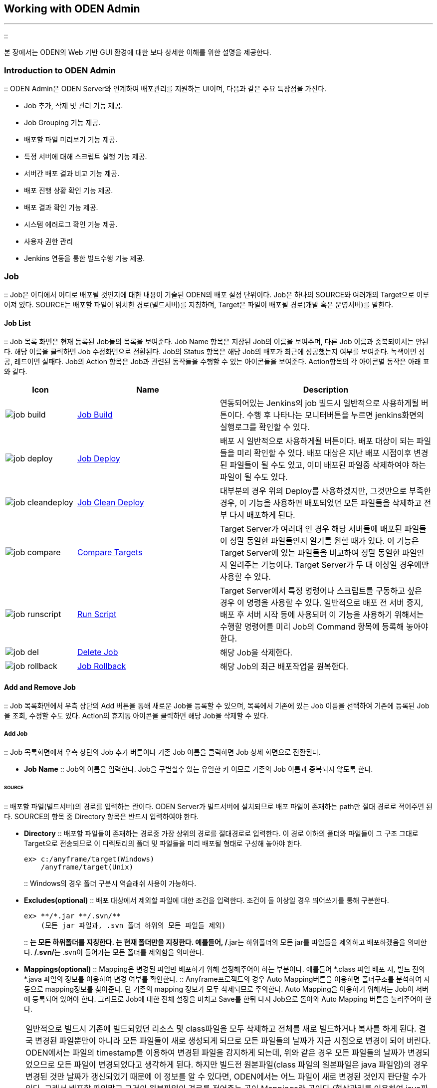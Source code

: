 [[workingwithodenadmin]]

== Working with ODEN Admin
---
::

본 장에서는 ODEN의 Web 기반 GUI 환경에 대한 보다 상세한 이해를 위한 설명을 제공한다.

[[workingwithodenadmin_introductionodenadmin]]


=== Introduction to ODEN Admin

:: ODEN Admin은 ODEN Server와 연계하여 배포관리를 지원하는 UI이며, 다음과 같은 주요 특장점을 가진다.

* Job 추가, 삭제 및 관리 기능 제공.

* Job Grouping 기능 제공.

* 배포할 파일 미리보기 기능 제공.

* 특정 서버에 대해 스크립트 실행 기능 제공.

* 서버간 배포 결과 비교 기능 제공.

* 배포 진행 상황 확인 기능 제공.

* 배포 결과 확인 기능 제공.

* 시스템 에러로그 확인 기능 제공.

* 사용자 권한 관리

* Jenkins 연동을 통한 빌드수행 기능 제공.

[[workingwithodenadmin_job]]


=== Job

:: Job은 어디에서 어디로 배포될 것인지에 대한 내용이 기술된 ODEN의 배포 설정 단위이다. Job은 하나의 SOURCE와 여러개의 Target으로 이루어져 있다. SOURCE는 배포할 파일이 위치한 경로(빌드서버)를 지칭하며, Target은 파일이 배포될 경로(개발 혹은 운영서버)를 말한다.

[[workingwithodenadmin_job_list]]


==== Job List

:: Job 목록 화면은 현재 등록된 Job들의 목록을 보여준다. Job Name 항목은 저장된 Job의 이름을 보여주며, 다른 Job 이름과 중복되어서는 안된다. 해당 이름을 클릭하면 Job 수정화면으로 전환된다. Job의 Status 항목은 해당 Job의 배포가 최근에 성공했는지 여부를 보여준다. 녹색이면 성공, 레드이면 실패다. Job의 Action 항목은 Job과 관련된 동작들을 수행할 수 있는 아이콘들을 보여준다. Action항목의 각 아이콘별 동작은 아래 표와 같다.

[cols='1, 2a, 3a', options="header"]
|===============
^|Icon ^|Name ^|Description

^| image:../image/WorkingWithOdenAdmin/job_build.png[]
^| <<workingwithodenadmin_job_deploy,Job Build>>
| 연동되어있는 Jenkins의 job 빌드시 일반적으로 사용하게될 버튼이다. 수행 후 나타나는 모니터버튼을 누르면 jenkins화면의 실행로그를 확인할 수 있다. 
							
^| image:../image/WorkingWithOdenAdmin/job_deploy.png[] 
^| <<workingwithodenadmin_job_deploy,Job Deploy>>
| 배포 시 일반적으로 사용하게될 버튼이다. 배포 대상이 되는 파일들을 미리 확인할 수 있다. 배포 대상은 지난 배포 시점이후 변경된 파일들이 될 수도 있고, 이미 배포된 파일중 삭제하여야 하는 파일이 될 수도 있다. 
							
^| image:../image/WorkingWithOdenAdmin/job_cleandeploy.png[]
^| <<workingwithodenadmin_job_cleandeploy,Job Clean Deploy>>
| 대부분의 경우 위의 Deploy를 사용하겠지만, 그것만으로 부족한 경우, 이 기능을 사용하면 배포되었던 모든 파일들을 삭제하고 전부 다시 배포하게 된다.
							
^| image:../image/WorkingWithOdenAdmin/job_compare.png[]
^| <<workingwithodenadmin_job_compare,Compare Targets>>
| Target Server가 여러대 인 경우 해당 서버들에 배포된 파일들이 정말 동일한 파일들인지 알기를 원할 때가 있다. 
	이 기능은 Target Server에 있는 파일들을 비교하여 정말 동일한 파일인지 알려주는 기능이다. Target Server가
	두 대 이상일 경우에만 사용할 수 있다.  
							
^| image:../image/WorkingWithOdenAdmin/job_runscript.png[] 
^| <<workingwithodenadmin_job_script,Run Script>>
| Target Server에서 특정 명령어나 스크립트를 구동하고 싶은 경우 이 명령을 사용할 수 있다. 일반적으로 배포 전 서버 중지, 배포 후 서버 시작 등에 사용되며 이 기능을 사용하기 위해서는 수행할 명령어를 미리 Job의 Command 항목에 등록해 놓아야 한다. 
							
^| image:../image/WorkingWithOdenAdmin/job_del.png[]
^| <<workingwithodenadmin_job_addremove_remove,Delete Job>>
| 해당 Job을 삭제한다.
							
^| image:../image/WorkingWithOdenAdmin/job_rollback.png[]
^| <<workingwithodenadmin_job_rollback,Job Rollback>>
|	해당 Job의 최근 배포작업을 원복한다.
|===============




[[workingwithodenadmin_job_addremove]]


==== Add and Remove Job

:: Job 목록화면에서 우측 상단의 Add 버튼을 통해 새로운 Job을 등록할 수 있으며, 목록에서 기존에 있는 Job 이름을 선택하여 기존에 등록된 Job을 조회, 수정할 수도 있다. Action의 휴지통 아이콘을 클릭하면 해당 Job을 삭제할 수 있다.

[[workingwithodenadmin_job_addremove_add]]


===== Add Job

:: Job 목록화면에서 우측 상단의 Job 추가 버튼이나 기존 Job 이름을 클릭하면 Job 상세 화면으로 전환된다.

* **Job Name**
::
Job의 이름을 입력한다. Job을 구별할수 있는 유일한 키 이므로 기존의 Job 이름과 중복되지 않도록 한다.

[[workingwithodenadmin_job_addremove_add_source]]


====== SOURCE

:: 배포할 파일(빌드서버)의 경로를 입력하는 란이다. ODEN Server가 빌드서버에 설치되므로 배포 파일이 존재하는 path만 절대 경로로 적어주면 된다. SOURCE의 항목 중 Directory 항목은 반드시 입력하여야 한다.

* **Directory**
::
배포할 파일들이 존재하는 경로중 가장 상위의 경로를 절대경로로 입력한다. 이 경로 이하의 폴더와 파일들이 그 구조 그대로 Target으로 전송되므로 이 디렉토리의 폴더 및 파일들을 미리 배포될 형태로 구성해 놓아야 한다.

+
----
ex> c:/anyframe/target(Windows)
    /anyframe/target(Unix)
----
::
Windows의 경우 폴더 구분시 역슬래쉬 사용이 가능하다.

* **Excludes(optional)**
::
배포 대상에서 제외할 파일에 대한 조건을 입력한다. 조건이 둘 이상일 경우 띄어쓰기를 통해 구분한다.

+
----
ex> **/*.jar **/.svn/**
    (모든 jar 파일과, .svn 폴더 하위의 모든 파일들 제외)
----
::
**는 모든 하위폴더를 지칭한다. *는 현재 폴더만을 지칭한다. 예를들어, **/*.jar는 하위폴더의 모든 jar를 파일들을 제외하고 배포하겠음을 의미한다. **/.svn/**는 .svn이 들어가는 모든 폴더를 제외함을 의미한다.

* **Mappings(optional)**
::
Mapping은 변경된 파일만 배포하기 위해 설정해주어야 하는 부분이다. 예를들어 *.class 파일 배포 시, 빌드 전의 *.java 파일의 정보를 이용하여 변경 여부를 확인한다.
::
Anyframe프로젝트의 경우 Auto Mapping버튼을 이용하면 폴더구조를 분석하여 자동으로 mapping정보를 찾아준다. 단 기존의 mapping 정보가 모두 삭제되므로 주의한다. Auto Mapping을 이용하기 위해서는 Job이 서버에 등록되어 있어야 한다. 그러므로 Job에 대한 전체 설정을 마치고 Save를 한뒤 다시 Job으로 돌아와 Auto Mapping 버튼을 눌러주어야 한다.

[NOTE]
====
일반적으로 빌드시 기존에 빌드되었던 리소스 및 class파일을 모두 삭제하고 전체를 새로 빌드하거나 복사를 하게 된다. 결국 변경된 파일뿐만이 아니라 모든 파일들이 새로 생성되게 되므로 모든 파일들의 날짜가 지금 시점으로 변경이 되어 버린다. ODEN에서는 파일의 timestamp를 이용하여 변경된 파일을 감지하게 되는데, 위와 같은 경우 모든 파일들의 날짜가 변경되었으므로 모든 파일이 변경되었다고 생각하게 된다. 하지만 빌드전 원본파일(class 파일의 원본파일은 java 파일임)의 경우 변경된 것만 날짜가 갱신되었기 때문에 이 정보를 알 수 있다면, ODEN에서는 어느 파일이 새로 변경된 것인지 판단할 수가 있다. 그래서 배포할 파일말고 그것의 원본파일의 경로를 적어주는 곳이 Mappings란 곳이다.(형상관리를 이용하여 java파일들 내려받을 경우에도 대부분의 경우 변경된 파일만 내려받기 때문에 변경되지 않은 파일들의 날짜는 예전 그대로 있게된다.)

이런 내용을 이해하기 힘들다면 단순히 Auto Mapping 버튼만 클릭해도 왠만한 mapping정보는 찾을 수 있다. Auto Mapping 은 WEB-INF폴더를 기준으로 mapping 정보들을 얻어내므로 배포 대상 폴더에 WEB-INF폴더가 없을 경우 아무 결과도 나타나지 않을 것이다.

.class파일이 아닌 일반 리소스 파일의 경우, 원본디렉토리에서 빌드디렉토리로 복사시 ant의 copy태그에서 preservelastmodified="true" 로 하는 것도 mapping없이 변경파일만 감지할 수 있게 하는 방법 중 하나이다.


====


::
일반적인 웹 어플리케이션의 형태를 보면 WEB-INF/classes 폴더에는 빌드된 class파일들이 있고, 우리는 그 파일을 Target Server로 배포하게 된다. WEB-INF/classes 폴더는 어딘간의 src파일이 빌드된 결과물이다. Mappings에는 WEB-INF/classes, src경로.. 이 두가지를 적어 주어야 한다.
** **SUB DIRECTORY**
::
SOURCE란의 Directory에 적었던 경로 이하의 상대 경로를 적어준다. WEB-INF/classes라고 적었다면 실제경로는 SOURCE Directory경로 + WEB-INF/classes가 될 것이다.

+
----
ex> WEB-INF/classes
----
** **SCM MAPPING DIRECTORY**
::
SUB DIRECTORY에는 배포될 파일이 있고 그것이 빌드나 복사가 되기전 실제 원본 파일이 있는 경로를 이곳에 적어준다. class 파일이 아닌 경우에도 새로이 복사가 일어난 파일이라면 복사전 원본파일의 경로를 이곳에 적어주어야 한다.

+
----
ex> c:/anyframe/src/main/java(Windows)
    /anyframe/src/main/java(Unix)
----

[NOTE]
====
src폴더가 src/main/java와 src/main/resource 이렇게 두개가 있다면 이 두개의 빌드 결과 모두 WEB-INF/classes폴더로 가게 된다. 결국 mapping정보도 WEB-INF/classes - src/main/java, WEB-INF/classes - src/main/resource 이렇게 두개를 적어줘야 한다.


====


[[workingwithodenadmin_job_addremove_add_targets]]


====== Targets

:: 파일이 배포될 Target Server(개발 혹은 운영서버)를 입력하는 란이다. Target Server에는 ODEN이 Agent모드로 동작하고 있어야 한다. 하나 이상 필수로 입력해야만 한다.

* **STATUS**
::
Target Server를 모두 입력하고 저장한 뒤, Job을 다시 조회하면 STATUS 항목에 불이 들어온다. 녹색이면 Target Server의 ODEN Agent와 정상적으로 통신했다는 의미이고, 회색이면 대상서버의 ODEN Agent와 통신할 수 없음을 의미한다.

* **NAME**
::
Target Server를 지칭하는 이름을 지정한다. Job내의 다른 Target과 이름이 중복되어서는 안된다. 다른 Job의 Target과는 이름이 중복되어도 된다.

* **URL**
::
Target Server의 URL을 입력하는 란이다. ip:port 혹은 domain:port 형태로 입력하여야 한다. port는 ODEN Agent가 떠있는 포트로 기본 값은 9872이다.

+
----
ex> 127.0.0.1:9872
----
* **PATH**
::
Target Server의 어느 위치에 파일이 배포될 것인지 그 경로를 입력하는 란이다. 배포를 하게되면 SOURCE의 Directory이하의 파일 및 폴더들이 이 PATH이하로 그대로 전송이 된다.

+
----
ex> d:/anyframe/oden/server/webapp(Windows)
    /anyframe/oden/server/webapp(Unix)
----

[NOTE]
====
Target이 ODEN Agent와 1:1로 맵핑 되는 것은 아니다. Target이 지칭하는 시스템에 ODEN Agent만 동작하고 있으면 되므로, 한대의 ODEN Agent와 여러개의 Target이 맵핑 될 수도 있다. 예를 들어 배포할 파일이 특정 시스템의 여러 경로에 배포되어야 할 경우, Target을 PATH만 다르게하여 여러개 등록할 수 있다.


====


[[workingwithodenadmin_job_addremove_add_commands]]


====== Commands(optional)

:: Target에 지정한 시스템에 특정 명령이나 스크립트를 구동시킬 수 있다. 실행하고 싶은 명령어는 Commands항목에 미리 등록되어 있어야 한다. 등록된 명령어는 Job목록 화면에서 Run Script 아이콘을 클릭하여 실행시킬 수 있다.

* **NAME**
::
명령어를 지칭하는 이름이며, Job내의 다른 Commands 명과 중복되어서는 안된다.

* **PATH**
::
명령어가 수행될 위치를 입력한다. dir명령어를 수행할 경우 어느 위치에서 수행할 것인지 이곳에 입력해야 한다. Tomcat의 catalina.bat을 수행하고 싶다면 catalina.bat이 존재하는 경로를 입력하여야 한다.

+
----
ex> c:/anyframe/util/tomcat/bin(Windows)
    /anyframe/util/tomcat/bin(Unix)
----
* **SCRIPT**
::
실제 수행할 명령어나 스크립트를 입력한다. 명령어 뒤에 인자도 입력 가능하다. 명령어나 스크립트 입력시 ./startup.sh와 같이 앞에 ./같은 걸 붙여서는 안된다.

+
----
ex> startup.bat(Windows) startup.sh(Unix)
----

[WARNING]
.Warning
====
Job 등록시, Job Name과 Directory, Targets 1개이상 입력하여야 Job이 정상적으로 등록된다.


====


[[workingwithodenadmin_job_addremove_add_buildjob]]


===== Build Job(optional)

:: 연동되어 있는 Jenkins의 특정 job을 매핑시켜 빌드를 수행할 수 있다. Jenkins의 특정 job이 매핑되어 있어야 Job list화면의 빌드버튼이 활성화 된다.

* **Job Name**
::
매핑시키고자 하는 Jenkins의 job을 선택한다.


[WARNING]
.Warning
====
oden.ini의 build.url=""에 Jenkins url이 등록되어야 job list가 나타난다.


====


[[workingwithodenadmin_job_addremove_remove]]


===== Delete Job

:: Job목록화면에서 삭제하고 싶은 Job의 휴지통 아이콘을 클릭하여 해당 Job을 삭제할 수 있다.


[NOTE]
====
임의로 Job을 삭제하지 않기 위해, Admin role의 계정만 본 기능을 사용할 수 있다.


====


[[workingwithodenadmin_job_deploy]]


==== Job Deploy

:: 배포 대상이 될 파일의 목록을 확인하고 그 리스트 중에서 특정파일만 배포 or 삭제할 수 있다. 배포 대상 파일 모두를 보려면 Deploy Scope의 All옵션을, 이전 배포 시점이후 변경된 파일만 보려면 Modified only를 선택한다. 배포된 파일중 Target에는 존재하나, SOURCE에 존재하지 않는 파일들을 보려면 Delete를 추가 체크한다.

* **Modified Only**
::
배포 대상 파일중 변경된 파일만 배포하고 싶은 경우 선택한다. Job설정시 Mapping정보가 정확히 설정되어 있지 않으면, 변경된 파일뿐만 아니라 변경되지 않은 파일까지 보이게 된다.

* **All**
::
배포 Directory 하위에 있는 파일 모두를 변경 여부에 상관없이 배포하는 대상으로 인식한다.

* **Delete**
::
Target과 SOURCE를 비교하여, Target에 불필요한 파일이 포함되어 있을 경우, 삭제를 할 것인지 무시할 것인지를 결정하는 옵션이다.

* **Compress**
::
배포 대상 파일을 압축하여 배포하고 싶은 경우 선택한다. 이는 네트워크 구간에서 속도 저하가 우려될 경우 사용한다.

배포 옵션을 선택한 후에는 Preview 버튼을 통해 배포 대상 리스트를 미리 확인할 수 있다. 배포 대상중 제외하고 싶은 항목이 있다면 해당 항목 우측의 X를 클릭하면 해당 항목은 배포 or 삭제가 되지 않을 것이다.

Deploy버튼은 현재 보여지는 페이지의 파일들만 배포하는 버튼이며, Deploy All은 모든 페이지의 파일들을 배포하는 버튼이다. 하지만 Deploy All버튼으로 배포 시 X표시를 눌러 특정 파일만 제외하고 배포하는 것이 불가능하다. 실제로 눌러졌더라도 배포는 전부 될 것이다. 특정 파일만 제외하고 배포 or 삭제하고 싶다면, Deploy버튼을 눌러 배포 or 삭제를 수행해야 한다. Deploy버튼을 눌러 수행하면, 화면 전환이 일어나지 않고 현재 화면에 머물러 있다가, 배포가 끝나는 시점에 화면에는 배포가 완료된 항목을 제외한 리스트를 다시 보여준다.

Deploy All 기능을 통해 배포를 진행하다보면 pop-up이 나타나는데, 이를 통해 배포 후에 해당 Job에 등록된 스크립트 명령어 중 어떠한 명령어를 실행시킬 것인가에 대해 설정할 수 있다. 전체적으로 배포를 진행한 후 스크립트를 동작시키기를 원하면, 해당 스크립트를 선택한 후 배포를 진행하면 된다. 만약 배포만 진행하길 원할 경우에는 None을 선택한 후 배포를 진행하면 배포 완료 후 어떠한 스크립트도 수행하지 않는다.

[[workingwithodenadmin_job_cleandeploy]]


==== Job Clean Deploy

:: Target Server 디렉토리를 초기화하고, 현재 ODEN Server의 상태로 동기화 시키기 위한 명령이다. 다시 말하면, Target Server의 모든 파일이 삭제되고 SOURCE의 모든 파일이 다시 해당 서버로 배포가 되는 명령이다. 단, Deploy와는 다르게 미리보기를 지원하지 않으며 옵션을 선택할 수도 없다. 아이콘을 클릭하는 순간 바로 배포가 되므로 주의해야 한다.

[[workingwithodenadmin_job_compare]]


==== Compare Targets

:: Target Server간의 정합성 확인을 위한 화면이다. Target들에 배포된 파일들이 서로 동일한 파일인지 아닌지를 검사하여 결과를 보여준다. 기본적으로 동일하지 않은 목록만 보여주며, 우측상단의 Failed Only버튼의 체크를 해제하면, 동일한 파일까지 포함된 Target들에 배포된 모든 파일들을 보여준다. 다음의 경우 동일하지 않은 파일로 나올 수 있다.

* 파일이 검사대상 Target중 일부 Target에 존재하지 않을 경우.

* 파일이 존재하나 파일의 사이즈가 틀린경우.

* 파일이 존재하나 파일의 Timestamp가 틀린 경우.

[[workingwithodenadmin_job_script]]


==== Run Script

:: Job설정시 등록한 Command를 수행할 수 있는 화면이다. 일반적으로 배포 전 서버 정지, 배포 후 서버 시작등의 명령을 수행하는 용도로 쓰인다. Job설정시 최소 하나 이상의 Command를 등록하였어야 이 화면에 접근할 수 있다. 스크립트 실행화면에서는 먼저 명령어를 수행할 Target들을 선택한 후, 우측의 Command 목록에서 수행할 명령어의 화살표 아이콘을 클릭하면 명령어가 수행이 된다. Target마다 수행해야 할 스크립트 위치가 틀린 경우, Job설정시 Commands의 PATH항목에 절대경로가 아닌 상대경로를 입력하는 것도 해결 방법이 될 수 있다.

dir과 같은 명령어는 명령이 바로 종료가 되어 명령어 종료 시점에 결과를 보여준다. 하지만 어플리케이션을 구동하는 명령어 등과 같은 경우, 어플리케이션이 종료가 될 때까지 명령어가 종료되지 않기 때문에, ODEN에서는 15초간 진행된 결과만 화면에 보여주고 빠져나오고, 해당 프로세스는 시스템에서 백그라운드로 동작하게 된다. Unix의 ps 명령어나 Windows의 작업관리자 등을 통해 해당 프로세스를 확인할 수 있다. 대기시간 15초는 core/conf/oden.ini의 exec.timeout 속성에서 변경할 수 있다.

[[workingwithodenadmin_job_rollback]]


==== Job Rollback

:: 최근 배포한 파일을 원복 하는 명령이다. Admin 화면에서는 최신 배포만 기능을 제공 하며 이전의 배포 작업의 원복을 원할 경우는 Web Console에서 deploy undo txid를 직접 입력하여 수행한다.

[[workingwithodenadmin_history]]


=== History

:: 현재까지의 배포 목록과 함께 작업 결과를 확인할 수 있는 화면이다.

[[workingwithodenadmin_history_main]]


==== Searching Histories

:: 이제껏 배포한 이력들을 조회할 수 있다. 매 배포마다 고유의 ID가 부여되며, 첫번째 컬럼에서 확인할 수 있다. 컬럼 순으로 배포 ID와 배포성공 여부(그린이면 성공. 레드면 실패), 이 배포작업을 수행한 Job 이름, 배포 작업 일시, 배포한 파일 개수(성공한 파일 개수/전체 배포하기로 되어 있던 파일 개수), 해당 배포작업을 수행한 User의 Id순으로 보여진다.

배포 Id를 클릭하면 해당 배포의 상세 내역을 확인할 수 있다. 주로 어떤 파일이 배포되었고, 어떤 파일이 배포되지 않았는지 확인할 수 있다.

검색란을 통해 특정 조건에 맞는 배포작업만 확인할 수 있다. File에 배포한 파일명을 입력을 하면 해당 파일을 배포한 모든 배포작업 목록만 보여진다. File뿐만이 아니라 User Id, Job으로도 검색 가능하다. Failed Only가 체크가 되어있으면 모든 배포 수행 작업 중 실패한 배포작업 목록만 출력되게 된다. 디폴트로 실패한 배포 목록만 출력되므로 전체 배포 작업 목록을 보고 싶을 경우 Failed Only항목의 체크를 해제하고 검색하여야 한다.


[NOTE]
====
배포 이력은 디폴트로 365일 동안 보관된다. core/conf/oden.ini의 log.duration 속성을 통해 변경할 수 있다. 단위는 day이다.


====


[[workingwithodenadmin_history_detail]]


==== Searching Deploy File List

:: 특정 배포 작업의 상세 정보를 확인할 수 있다. 왼쪽 컬럼부터 순서대로 인덱스, 해당 파일 배포 성공여부(그린이면 성공. 레드면 실패), Target Server명, 배포 파일명, 배포 모드(기존에 없는 파일을 새로 배포하게 되면 Add, 기존에 존재하던 파일을 새로운 파일로 덮어쓸 경우 Update, Target Server의 파일을 삭제할 경우 Delete), 그리고 배포 실패시 보여지는 Error Message가 있다.

배포파일 명으로 검색이 가능하며, 배포 모드별로 필터링도 가능하다. Failed Only에 체크가 되어 있으면, 배포에 실패한 아이템만 검색할 수 있다.

[[workingwithodenadmin_status]]


=== Status

:: 진행중인 배포 작업과, 대기중인 작업 리스트를 모니터링할 수 있는 화면이다.

[[workingwithodenadmin_status_jobstatus]]


==== Job Status

:: 현재 진행중이거나 대기중인 배포 작업들을 확인할 수 있다. 배포는 한번에 한 작업씩만 진행되므로 나머지 작업들은 대기중인 상태를 확인할 수 있다. 진행중인 작업을 중단하거나 대기중인 작업을 취소할 수 있다.

현재 진행중인 배포 작업에 대해서는 작업 진행률과 배포중인 파일에 대한 정보가 나타난다.

[[workingwithodenadmin_log]]


=== Log

:: ODEN Server에 발생한 System Log를 확인할 수 있는 화면이다.

[[workingwithodenadmin_log_searchlog]]


==== ODEN System Log

:: 배포 시 문제가 발생했을 경우, 그 원인을 찾는데 메시지만으로 찾기 힘들때 도움이 되거나, 개발자의 디버깅 용도로 사용하기위한 화면이다. Log는 각 날짜별로 확인할 수 있으며, 이를 통해 ODEN Admin과 ODEN Server 사이에서 어떤 문제가 발생했는지 확인할 수 있다.


[NOTE]
====
Admin role의 계정만 본 기능을 사용할 수 있다.


====


[[workingwithodenadmin_user]]


=== User

:: 배포 작업을 수행할 수 있는 사용자를 등록하여 권한을 부여하고, 주어진 권한을 제어하며, 등록된 사용자를 삭제할 수 있는 기능을 가진 화면이다. 사용자에 관한 내용을 제어하므로 권한을 가진 일부 사용자만 접근할 수 있다.


[NOTE]
====
Admin role의 계정만 본 기능을 사용할 수 있다.


====


[[workingwithodenadmin_user_main]]


==== User List

:: User 목록화면은 현재 등록된 사용자들의 목록을 보여준다. Role이 Deployer인 사용자에게 주어지는 권한은 Job별로 주어지며, 권한이 있는 Job에 대해서만 상세정보, 배포이력(History) 정보를 확인할 수 있다. Role이 Admin인 사용자는 모든 Job에 대한 권한이 주어지므로 모든 Job 정보를 확인할 수 있다.

만약 Role이 Admin인 사용자라면, 모든 Job에 대해 권한이 있으므로 Assigned Job List에는

**All Jobs**라고만 나타난다. 하지만 모든 Job에 대해 권한이 있는 사용자라고 해도 Role이 Deployer일 경우에는 Assigned Job List에는 모든 Job List가 나타난다.



[[workingwithodenadmin_user_add]]


==== Add User

:: 사용자는 페이지 상단의 Add 버튼을 통해 추가할 수 있다. 표 하단에 사용자 정보를 입력할 수 있는 부분이 나타나며, 이미 등록된 사용자를 클릭하면 사용자의 정보를 확인할 수 있다. 사용자 정보를 확인하는 도중에 새로운 사용자를 추가하려면 Add 버튼을 눌러 보여지는 사용자 상세정보를 초기화 한 후에 입력하면 된다.

* **User ID**: 사용자가 사용할 ID



* **Role Name**: 등록할 사용자의 권한(Admin / Deployer)


** Admin : 모든 Job에 접근이 가능하며, User 메뉴 접근이 가능

** Deployer : assign된 Job에 대해서만 접근이 가능하며, User 메뉴에는 접근 불가

* **Password / Confirm Password**: 사용자가 사용할 비밀번호



* **Assign Job**: 사용자에게 접근 권한이 주어진 Job List(Job이 둘 이상일 경우 컴마(,)를 통해 구분한다.)





[[workingwithodenadmin_user_remove]]


==== Remove User

:: User 목록에서 삭제하고 싶은 사용자 계정을 User의 휴지통 아이콘을 클릭하여 해당 사용자를 삭제할 수 있다.


[NOTE]
====
계정 관리를 위해 기본 제공된 사용자 계정(oden)을 제외한 모든 계정은 삭제가 가능하다.


====


